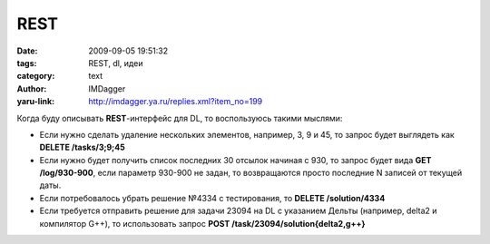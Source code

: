 REST
====
:date: 2009-09-05 19:51:32
:tags: REST, dl, идеи
:category: text
:author: IMDagger
:yaru-link: http://imdagger.ya.ru/replies.xml?item_no=199

Когда буду описывать **REST**-интерфейс для DL, то воспользуюсь такими
мыслями:

-  Если нужно сделать удаление нескольких элементов, например, 3, 9 и
   45, то запрос будет выглядеть как **DELETE /tasks/3;9;45**
-  Если нужно будет получить список последних 30 отсылок начиная с 930,
   то запрос будет вида **GET /log/930-900**, если параметр 930-900 не
   задан, то возвращаются просто последние N записей от текущей даты.
-  Если потребовалось убрать решение №4334 с тестирования, то **DELETE
   /solution/4334**
-  Если требуется отправить решение для задачи 23094 на DL с указанием
   Дельты (например, delta2 и компилятор G++), то использовать запрос
   **POST /task/23094/solution{delta2,g++}** 


